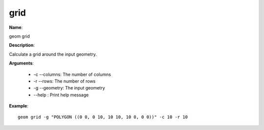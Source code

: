 grid
====

**Name**:

geom grid

**Description**:

Calculate a grid around the input geometry.

**Arguments**:

   * -c --columns: The number of columns

   * -r --rows: The number of rows

   * -g --geometry: The input geometry

   * --help : Print help message



**Example**::

    geom grid -g "POLYGON ((0 0, 0 10, 10 10, 10 0, 0 0))" -c 10 -r 10

.. image:: images/grid.png
    :alt: geom grid example
